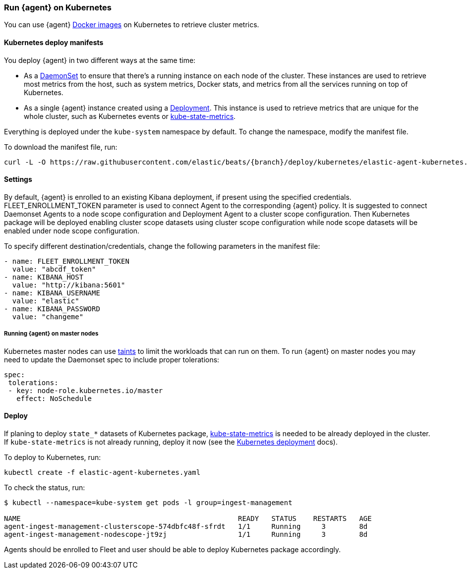 [[running-on-kubernetes]]
[role="xpack"]
=== Run {agent} on Kubernetes

//REVIEWERS: This topic is not hooked up to the docs anywhere. Should it be?
//It needs to be edited.

You can use {agent} https://www.docker.elastic.co/r/beats/elastic-agent[Docker images] on Kubernetes to
retrieve cluster metrics.

ifeval::["{release-state}"=="unreleased"]

However, version {version} of {agent} has not yet been
released, so no Docker image is currently available for this version.

endif::[]


[float]
==== Kubernetes deploy manifests

You deploy {agent} in two different ways at the same time:

* As a https://kubernetes.io/docs/concepts/workloads/controllers/daemonset/[DaemonSet]
to ensure that there's a running instance on each node of the cluster. These
instances are used to retrieve most metrics from the host, such as system
metrics, Docker stats, and metrics from all the services running on top of
Kubernetes.

* As a single {agent} instance created using a https://kubernetes.io/docs/concepts/workloads/controllers/Deployment/[Deployment].
This instance is used to retrieve metrics that are unique for the whole
cluster, such as Kubernetes events or
https://github.com/kubernetes/kube-state-metrics[kube-state-metrics].

Everything is deployed under the `kube-system` namespace by default. To change
the namespace, modify the manifest file.

To download the manifest file, run:

["source", "sh", subs="attributes"]
------------------------------------------------
curl -L -O https://raw.githubusercontent.com/elastic/beats/{branch}/deploy/kubernetes/elastic-agent-kubernetes.yaml
------------------------------------------------

[float]
==== Settings

By default, {agent} is enrolled to an existing Kibana deployment,
if present using the specified credentials. FLEET_ENROLLMENT_TOKEN parameter is used to connect Agent to the
corresponding {agent} policy. It is suggested to connect Daemonset Agents to a node scope configuration
and Deployment Agent to a cluster scope configuration. Then Kubernetes package will be deployed enabling cluster scope
datasets using cluster scope configuration while node scope datasets will be enabled under node scope configuration.

To specify different destination/credentials,
change the following parameters in the manifest file:

[source,yaml]
------------------------------------------------
- name: FLEET_ENROLLMENT_TOKEN
  value: "abcdf_token"
- name: KIBANA_HOST
  value: "http://kibana:5601"
- name: KIBANA_USERNAME
  value: "elastic"
- name: KIBANA_PASSWORD
  value: "changeme"
------------------------------------------------

[float]
===== Running {agent} on master nodes

Kubernetes master nodes can use https://kubernetes.io/docs/concepts/configuration/taint-and-toleration/[taints]
to limit the workloads that can run on them. To run {agent} on master nodes you may need to
update the Daemonset spec to include proper tolerations:

[source,yaml]
------------------------------------------------
spec:
 tolerations:
 - key: node-role.kubernetes.io/master
   effect: NoSchedule
------------------------------------------------


[float]
==== Deploy

If planing to deploy `state_*` datasets of Kubernetes package,
https://github.com/kubernetes/kube-state-metrics#usage[kube-state-metrics] is needed to be already deployed
in the cluster. If `kube-state-metrics` is not already running, deploy it now (see the
https://github.com/kubernetes/kube-state-metrics#kubernetes-deployment[Kubernetes
deployment] docs).

To deploy to Kubernetes, run:

["source", "sh", subs="attributes"]
------------------------------------------------
kubectl create -f elastic-agent-kubernetes.yaml
------------------------------------------------

To check the status, run:

["source", "sh", subs="attributes"]
------------------------------------------------
$ kubectl --namespace=kube-system get pods -l group=ingest-management

NAME                                                    READY   STATUS    RESTARTS   AGE
agent-ingest-management-clusterscope-574dbfc48f-sfrdt   1/1     Running     3        8d
agent-ingest-management-nodescope-jt9zj                 1/1     Running     3        8d
------------------------------------------------

Agents should be enrolled to Fleet and user should be able to deploy Kubernetes package accordingly.
